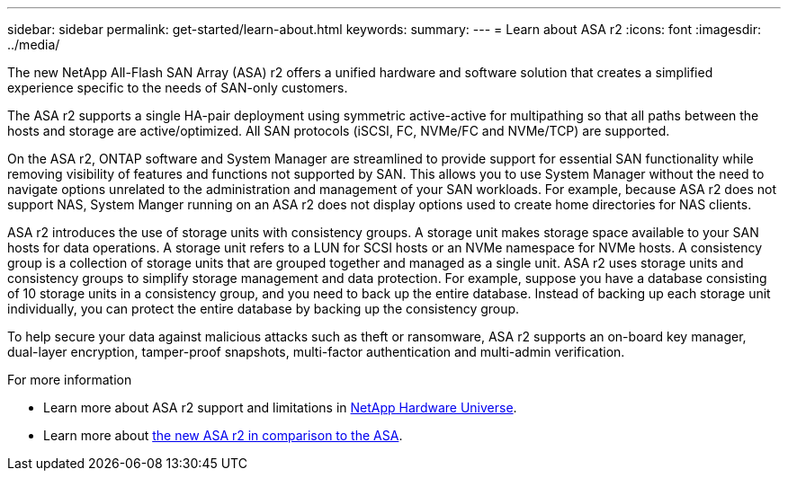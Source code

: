 ---
sidebar: sidebar
permalink: get-started/learn-about.html
keywords: 
summary: 
---
= Learn about ASA r2
:icons: font
:imagesdir: ../media/

[.lead]

The new NetApp All-Flash SAN Array (ASA) r2 offers a unified hardware and software solution that creates a simplified experience specific to the needs of SAN-only customers.

The ASA r2 supports a single HA-pair deployment using symmetric active-active for multipathing so that all paths between the hosts and storage are active/optimized.  All SAN protocols (iSCSI, FC, NVMe/FC and NVMe/TCP) are supported.

On the ASA r2, ONTAP software and System Manager are streamlined to provide support for essential SAN functionality while removing visibility of features and functions not supported by SAN.  This allows you to use System Manager without the need to navigate options unrelated to the administration and management of your SAN workloads. For example, because ASA r2 does not support NAS, System Manger running on an ASA r2 does not display options used to create home directories for NAS clients.

ASA r2 introduces the use of storage units with consistency groups.  A storage unit makes storage space available to your SAN hosts for data operations. A storage unit refers to a LUN for SCSI hosts or an NVMe namespace for NVMe hosts. A consistency group is a collection of storage units that are grouped together and managed as a single unit.  ASA r2 uses storage units and consistency groups to simplify storage management and data protection.  For example, suppose you have a database consisting of 10 storage units in a consistency group, and you need to back up the entire database. Instead of backing up each storage unit individually, you can protect the entire database by backing up the consistency group.

To help secure your data against malicious attacks such as theft or ransomware, ASA r2 supports an on-board key manager, dual-layer encryption, tamper-proof snapshots, multi-factor authentication and multi-admin verification.

.For more information

* Learn more about ASA r2 support and limitations in link:hwu.netapp.com[NetApp Hardware Universe^].

* Learn more about link:../learn-more/hardware-comparison.html[the new ASA r2 in comparison to the ASA].
